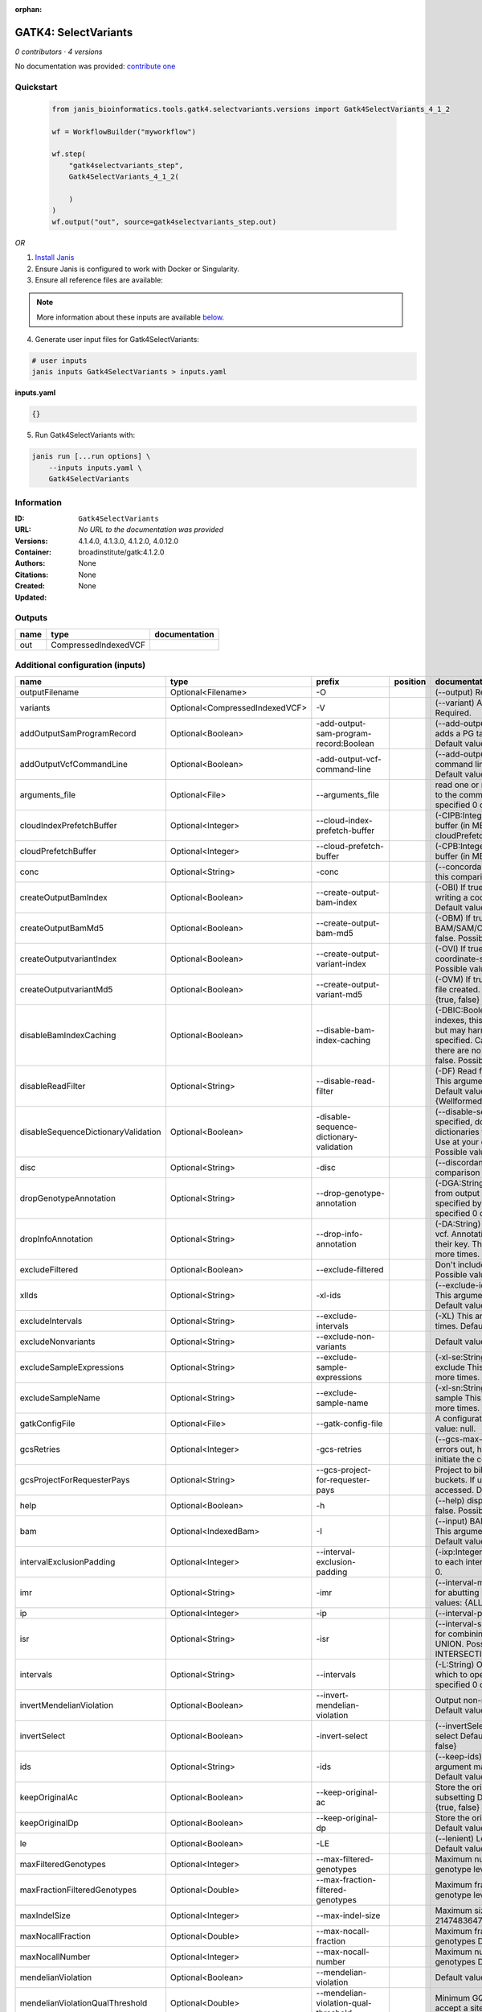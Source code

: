 :orphan:

GATK4: SelectVariants
===========================================

*0 contributors · 4 versions*

No documentation was provided: `contribute one <https://github.com/PMCC-BioinformaticsCore/janis-bioinformatics>`_


Quickstart
-----------

    .. code-block:: python

       from janis_bioinformatics.tools.gatk4.selectvariants.versions import Gatk4SelectVariants_4_1_2

       wf = WorkflowBuilder("myworkflow")

       wf.step(
           "gatk4selectvariants_step",
           Gatk4SelectVariants_4_1_2(

           )
       )
       wf.output("out", source=gatk4selectvariants_step.out)
    

*OR*

1. `Install Janis </tutorials/tutorial0.html>`_

2. Ensure Janis is configured to work with Docker or Singularity.

3. Ensure all reference files are available:

.. note:: 

   More information about these inputs are available `below <#additional-configuration-inputs>`_.



4. Generate user input files for Gatk4SelectVariants:

.. code-block:: bash

   # user inputs
   janis inputs Gatk4SelectVariants > inputs.yaml



**inputs.yaml**

.. code-block:: yaml

       {}




5. Run Gatk4SelectVariants with:

.. code-block:: bash

   janis run [...run options] \
       --inputs inputs.yaml \
       Gatk4SelectVariants





Information
------------


:ID: ``Gatk4SelectVariants``
:URL: *No URL to the documentation was provided*
:Versions: 4.1.4.0, 4.1.3.0, 4.1.2.0, 4.0.12.0
:Container: broadinstitute/gatk:4.1.2.0
:Authors: 
:Citations: None
:Created: None
:Updated: None



Outputs
-----------

======  ====================  ===============
name    type                  documentation
======  ====================  ===============
out     CompressedIndexedVCF
======  ====================  ===============



Additional configuration (inputs)
---------------------------------

===================================  ==============================  =======================================  ==========  ======================================================================================================================================================================================================================================================================================================================================================================================================================================================================================================================================================================================================================================================================================================================================================================================================================================================================================================================================================================================================================================================================================================================================================================================================================================================================================================================================================================================================================================================
name                                 type                            prefix                                   position    documentation
===================================  ==============================  =======================================  ==========  ======================================================================================================================================================================================================================================================================================================================================================================================================================================================================================================================================================================================================================================================================================================================================================================================================================================================================================================================================================================================================================================================================================================================================================================================================================================================================================================================================================================================================================================================
outputFilename                       Optional<Filename>              -O                                                   (--output) Required.
variants                             Optional<CompressedIndexedVCF>  -V                                                   (--variant) A VCF file containing variants Required.
addOutputSamProgramRecord            Optional<Boolean>               -add-output-sam-program-record:Boolean               (--add-output-sam-program-record)  If true, adds a PG tag to created SAM/BAM/CRAM files.  Default value: true. Possible values: {true, false}
addOutputVcfCommandLine              Optional<Boolean>               -add-output-vcf-command-line                         (--add-output-vcf-command-line)  If true, adds a command line header line to created VCF files.  Default value: true. Possible values: {true, false}
arguments_file                       Optional<File>                  --arguments_file                                     read one or more arguments files and add them to the command line This argument may be specified 0 or more times. Default value: null.
cloudIndexPrefetchBuffer             Optional<Integer>               --cloud-index-prefetch-buffer                        (-CIPB:Integer)  Size of the cloud-only prefetch buffer (in MB; 0 to disable). Defaults to cloudPrefetchBuffer if unset.  Default value: -1.
cloudPrefetchBuffer                  Optional<Integer>               --cloud-prefetch-buffer                              (-CPB:Integer)  Size of the cloud-only prefetch buffer (in MB; 0 to disable).  Default value: 40.
conc                                 Optional<String>                -conc                                                (--concordance)  Output variants also called in this comparison track  Default value: null.
createOutputBamIndex                 Optional<Boolean>               --create-output-bam-index                            (-OBI)  If true, create a BAM/CRAM index when writing a coordinate-sorted BAM/CRAM file.  Default value: true. Possible values: {true, false}
createOutputBamMd5                   Optional<Boolean>               --create-output-bam-md5                              (-OBM)  If true, create a MD5 digest for any BAM/SAM/CRAM file created  Default value: false. Possible values: {true, false}
createOutputvariantIndex             Optional<Boolean>               --create-output-variant-index                        (-OVI)  If true, create a VCF index when writing a coordinate-sorted VCF file.  Default value: true. Possible values: {true, false}
createOutputvariantMd5               Optional<Boolean>               --create-output-variant-md5                          (-OVM)  If true, create a a MD5 digest any VCF file created.  Default value: false. Possible values: {true, false}
disableBamIndexCaching               Optional<Boolean>               --disable-bam-index-caching                          (-DBIC:Boolean)  If true, don't cache bam indexes, this will reduce memory requirements but may harm performance if many intervals are specified.  Caching is automatically disabled if there are no intervals specified.  Default value: false. Possible values: {true, false}
disableReadFilter                    Optional<String>                --disable-read-filter                                (-DF)  Read filters to be disabled before analysis  This argument may be specified 0 or more times. Default value: null. Possible Values: {WellformedReadFilter}
disableSequenceDictionaryValidation  Optional<Boolean>               -disable-sequence-dictionary-validation              (--disable-sequence-dictionary-validation)  If specified, do not check the sequence dictionaries from our inputs for compatibility. Use at your own risk!  Default value: false. Possible values: {true, false}
disc                                 Optional<String>                -disc                                                (--discordance)  Output variants not called in this comparison track  Default value: null.
dropGenotypeAnnotation               Optional<String>                --drop-genotype-annotation                           (-DGA:String)  Genotype annotations to drop from output vcf.  Annotations to be dropped are specified by their key.  This argument may be specified 0 or more times. Default value: null.
dropInfoAnnotation                   Optional<String>                --drop-info-annotation                               (-DA:String)  Info annotations to drop from output vcf.  Annotations to be dropped are specified by their key.  This argument may be specified 0 or more times. Default value: null.
excludeFiltered                      Optional<Boolean>               --exclude-filtered                                   Don't include filtered sites Default value: false. Possible values: {true, false}
xlIds                                Optional<String>                -xl-ids                                              (--exclude-ids) List of variant rsIDs to exclude This argument may be specified 0 or more times. Default value: null.
excludeIntervals                     Optional<String>                --exclude-intervals                                  (-XL) This argument may be specified 0 or more times. Default value: null.
excludeNonvariants                   Optional<String>                --exclude-non-variants                               Default value: false. Possible values: {true, false}
excludeSampleExpressions             Optional<String>                --exclude-sample-expressions                         (-xl-se:String)  List of sample expressions to exclude  This argument may be specified 0 or more times. Default value: null.
excludeSampleName                    Optional<String>                --exclude-sample-name                                (-xl-sn:String)  Exclude genotypes from this sample  This argument may be specified 0 or more times. Default value: null.
gatkConfigFile                       Optional<File>                  --gatk-config-file                                   A configuration file to use with the GATK. Default value: null.
gcsRetries                           Optional<Integer>               -gcs-retries                                         (--gcs-max-retries)  If the GCS bucket channel errors out, how many times it will attempt to re-initiate the connection  Default value: 20.
gcsProjectForRequesterPays           Optional<String>                --gcs-project-for-requester-pays                     Project to bill when accessing requester pays buckets. If unset, these buckets cannot be accessed.  Default value: .
help                                 Optional<Boolean>               -h                                                   (--help) display the help message Default value: false. Possible values: {true, false}
bam                                  Optional<IndexedBam>            -I                                                   (--input) BAM/SAM/CRAM file containing reads This argument may be specified 0 or more times. Default value: null.
intervalExclusionPadding             Optional<Integer>               --interval-exclusion-padding                         (-ixp:Integer)  Amount of padding (in bp) to add to each interval you are excluding.  Default value: 0.
imr                                  Optional<String>                -imr                                                 (--interval-merging-rule)  Interval merging rule for abutting intervals  Default value: ALL. Possible values: {ALL, OVERLAPPING_ONLY}
ip                                   Optional<Integer>               -ip                                                  (--interval-padding) Default value: 0.
isr                                  Optional<String>                -isr                                                 (--interval-set-rule)  Set merging approach to use for combining interval inputs  Default value: UNION. Possible values: {UNION, INTERSECTION}
intervals                            Optional<String>                --intervals                                          (-L:String) One or more genomic intervals over which to operate This argument may be specified 0 or more times. Default value: null.
invertMendelianViolation             Optional<Boolean>               --invert-mendelian-violation                         Output non-mendelian violation sites only  Default value: false. Possible values: {true, false}
invertSelect                         Optional<Boolean>               -invert-select                                       (--invertSelect)  Invert the selection criteria for -select  Default value: false. Possible values: {true, false}
ids                                  Optional<String>                -ids                                                 (--keep-ids) List of variant rsIDs to select This argument may be specified 0 or more times. Default value: null.
keepOriginalAc                       Optional<Boolean>               --keep-original-ac                                   Store the original AC, AF, and AN values after subsetting Default value: false. Possible values: {true, false}
keepOriginalDp                       Optional<Boolean>               --keep-original-dp                                   Store the original DP value after subsetting Default value: false. Possible values: {true, false}
le                                   Optional<Boolean>               -LE                                                  (--lenient) Lenient processing of VCF files Default value: false. Possible values: {true, false}
maxFilteredGenotypes                 Optional<Integer>               --max-filtered-genotypes                             Maximum number of samples filtered at the genotype level  Default value: 2147483647.
maxFractionFilteredGenotypes         Optional<Double>                --max-fraction-filtered-genotypes                    Maximum fraction of samples filtered at the genotype level  Default value: 1.0.
maxIndelSize                         Optional<Integer>               --max-indel-size                                     Maximum size of indels to include Default value: 2147483647.
maxNocallFraction                    Optional<Double>                --max-nocall-fraction                                Maximum fraction of samples with no-call genotypes Default value: 1.0.
maxNocallNumber                      Optional<Integer>               --max-nocall-number                                  Maximum number of samples with no-call genotypes Default value: 2147483647.
mendelianViolation                   Optional<Boolean>               --mendelian-violation                                Default value: false. Possible values: {true, false}
mendelianViolationQualThreshold      Optional<Double>                --mendelian-violation-qual-threshold                 Minimum GQ score for each trio member to accept a site as a violation  Default value: 0.0.
minFilteredGenotypes                 Optional<Integer>               --min-filtered-genotypes                             Minimum number of samples filtered at the genotype level  Default value: 0.
minFractionFilteredGenotypes         Optional<Double>                --min-fraction-filtered-genotypes                    Maximum fraction of samples filtered at the genotype level  Default value: 0.0.
minIndelSize                         Optional<Integer>               --min-indel-size                                     Minimum size of indels to include Default value: 0.
pedigree                             Optional<File>                  --pedigree                                           (-ped:File) Pedigree file Default value: null.
preserveAlleles                      Optional<Boolean>               --preserve-alleles                                   Preserve original alleles, do not trim Default value: false. Possible values: {true, false}
quiet                                Optional<Boolean>               --QUIET                                              Whether to suppress job-summary info on System.err. Default value: false. Possible values: {true, false}
readFilter                           Optional<String>                --read-filter                                        (-RF:String) Read filters to be applied before analysis This argument may be specified 0 or more times. Default value: null. Possible Values: {AlignmentAgreesWithHeaderReadFilter, AllowAllReadsReadFilter, AmbiguousBaseReadFilter, CigarContainsNoNOperator, FirstOfPairReadFilter, FragmentLengthReadFilter, GoodCigarReadFilter, HasReadGroupReadFilter, IntervalOverlapReadFilter, LibraryReadFilter, MappedReadFilter, MappingQualityAvailableReadFilter, MappingQualityNotZeroReadFilter, MappingQualityReadFilter, MatchingBasesAndQualsReadFilter, MateDifferentStrandReadFilter, MateOnSameContigOrNoMappedMateReadFilter, MateUnmappedAndUnmappedReadFilter, MetricsReadFilter, NonChimericOriginalAlignmentReadFilter, NonZeroFragmentLengthReadFilter, NonZeroReferenceLengthAlignmentReadFilter, NotDuplicateReadFilter, NotOpticalDuplicateReadFilter, NotSecondaryAlignmentReadFilter, NotSupplementaryAlignmentReadFilter, OverclippedReadFilter, PairedReadFilter, PassesVendorQualityCheckReadFilter, PlatformReadFilter, PlatformUnitReadFilter, PrimaryLineReadFilter, ProperlyPairedReadFilter, ReadGroupBlackListReadFilter, ReadGroupReadFilter, ReadLengthEqualsCigarLengthReadFilter, ReadLengthReadFilter, ReadNameReadFilter, ReadStrandFilter, SampleReadFilter, SecondOfPairReadFilter, SeqIsStoredReadFilter, SoftClippedReadFilter, ValidAlignmentEndReadFilter, ValidAlignmentStartReadFilter, WellformedReadFilter}
readIndex                            Optional<File>                  -read-index                                          (--read-index)  Indices to use for the read inputs. If specified, an index must be provided for every read input and in the same order as the read inputs. If this argument is not specified, the path to the index for each input will be inferred automatically.  This argument may be specified 0 or more times. Default value: null.
readValidationStringency             Optional<String>                --read-validation-stringency                         (-VS:ValidationStringency)  Validation stringency for all SAM/BAM/CRAM/SRA files read by this program.  The default stringency value SILENT can improve performance when processing a BAM file in which variable-length data (read, qualities, tags) do not otherwise need to be decoded.  Default value: SILENT. Possible values: {STRICT, LENIENT, SILENT}
reference                            Optional<FastaWithIndexes>      --reference                                          (-R:String) Reference sequence Default value: null.
removeFractionGenotypes              Optional<Double>                --remove-fraction-genotypes                          Select a fraction of genotypes at random from the input and sets them to no-call  Default value: 0.0.
removeUnusedAlternates               Optional<Boolean>               --remove-unused-alternates                           Remove alternate alleles not present in any genotypes  Default value: false. Possible values: {true, false}
restrictAllelesTo                    Optional<String>                --restrict-alleles-to                                Select only variants of a particular allelicity  Default value: ALL. Possible values: {ALL, BIALLELIC, MULTIALLELIC}
sampleExpressions                    Optional<String>                --sample-expressions                                 (-se:String)  Regular expression to select multiple samples  This argument may be specified 0 or more times. Default value: null.
sampleName                           Optional<String>                --sample-name                                        (-sn:String) Include genotypes from this sample This argument may be specified 0 or more times. Default value: null.
secondsBetweenProgressUpdates        Optional<Double>                -seconds-between-progress-updates                    (--seconds-between-progress-updates)  Output traversal statistics every time this many seconds elapse  Default value: 10.0.
selectRandomFraction                 Optional<String>                --select-random-fraction                             (-fraction:Double)  Select a fraction of variants at random from the input  Default value: 0.0.
selectTypeToExclude                  Optional<String>                --select-type-to-exclude                             (-xl-select-type:Type)  Do not select certain type of variants from the input file  This argument may be specified 0 or more times. Default value: null. Possible values: {NO_VARIATION, SNP, MNP, INDEL, SYMBOLIC, MIXED}
selectTypeToInclude                  Optional<String>                --select-type-to-include                             (-select-type:Type)  Select only a certain type of variants from the input file  This argument may be specified 0 or more times. Default value: null. Possible values: {NO_VARIATION, SNP, MNP, INDEL, SYMBOLIC, MIXED}
selectexpressions                    Optional<String>                --selectExpressions                                  (-select:String)  One or more criteria to use when selecting the data  This argument may be specified 0 or more times. Default value: null.
sequenceDictionary                   Optional<File>                  -sequence-dictionary                                 (--sequence-dictionary)  Use the given sequence dictionary as the master/canonical sequence dictionary.  Must be a .dict file.  Default value: null.
setFilteredGtToNocall                Optional<Boolean>               --set-filtered-gt-to-nocall                          Set filtered genotypes to no-call  Default value: false. Possible values: {true, false}
sitesOnlyVcfOutput                   Optional<Boolean>               --sites-only-vcf-output                              If true, don't emit genotype fields when writing vcf file output.  Default value: false. Possible values: {true, false}
tmpDir                               Optional<Filename>              --tmp-dir                                            Temp directory to use. Default value: null.
jdkDeflater                          Optional<Boolean>               -jdk-deflater                                        (--use-jdk-deflater)  Whether to use the JdkDeflater (as opposed to IntelDeflater)  Default value: false. Possible values: {true, false}
jdkInflater                          Optional<Boolean>               -jdk-inflater                                        (--use-jdk-inflater)  Whether to use the JdkInflater (as opposed to IntelInflater)  Default value: false. Possible values: {true, false}
verbosity                            Optional<String>                -verbosity                                           (--verbosity)  Control verbosity of logging.  Default value: INFO. Possible values: {ERROR, WARNING, INFO, DEBUG}
version                              Optional<Boolean>               --version                                            display the version number for this tool Default value: false. Possible values: {true, false}
disableToolDefaultReadFilters        Optional<Boolean>               -disable-tool-default-read-filters                   (--disable-tool-default-read-filters)  Disable all tool default read filters (WARNING: many tools will not function correctly without their default read filters on)  Default value: false. Possible values: {true, false}
showhidden                           Optional<Boolean>               -showHidden                                          (--showHidden)  display hidden arguments  Default value: false. Possible values: {true, false}
ambigFilterBases                     Optional<Integer>               --ambig-filter-bases                                 Valid only if 'AmbiguousBaseReadFilter' is specified: Threshold number of ambiguous bases. If null, uses threshold fraction; otherwise, overrides threshold fraction.  Default value: null.  Cannot be used in conjuction with argument(s) maxAmbiguousBaseFraction
ambigFilterFrac                      Optional<Double>                --ambig-filter-frac                                  Valid only if 'AmbiguousBaseReadFilter' is specified: Threshold fraction of ambiguous bases Default value: 0.05. Cannot be used in conjuction with argument(s) maxAmbiguousBases
maxFragmentLength                    Optional<Integer>               --max-fragment-length                                Valid only if 'FragmentLengthReadFilter' is specified: Maximum length of fragment (insert size) Default value: 1000000.
minFragmentLength                    Optional<Integer>               --min-fragment-length                                Valid only if 'FragmentLengthReadFilter' is specified: Minimum length of fragment (insert size) Default value: 0.
keepIntervals                        Optional<String>                --keep-intervals                                     Valid only if 'IntervalOverlapReadFilter' is specified: One or more genomic intervals to keep This argument must be specified at least once. Required.
library                              Optional<String>                -library                                             Valid only if 'LibraryReadFilter' is specified: (--library) Name of the library to keep This argument must be specified at least once. Required.
maximumMappingQuality                Optional<Integer>               --maximum-mapping-quality                            Valid only if 'MappingQualityReadFilter' is specified: Maximum mapping quality to keep (inclusive)  Default value: null.
minimumMappingQuality                Optional<Integer>               --minimum-mapping-quality                            Valid only if 'MappingQualityReadFilter' is specified: Minimum mapping quality to keep (inclusive)  Default value: 10.
dontRequireSoftClipsBothEnds         Optional<Boolean>               --dont-require-soft-clips-both-ends                  Valid only if 'OverclippedReadFilter' is specified: Allow a read to be filtered out based on having only 1 soft-clipped block. By default, both ends must have a soft-clipped block, setting this flag requires only 1 soft-clipped block  Default value: false. Possible values: {true, false}
filterTooShort                       Optional<Integer>               --filter-too-short                                   Valid only if 'OverclippedReadFilter' is specified: Minimum number of aligned bases Default value: 30.
platformFilterName                   Optional<String>                --platform-filter-name                               Valid only if 'PlatformReadFilter' is specified: This argument must be specified at least once. Required.
blackListedLanes                     Optional<String>                --black-listed-lanes                                 Valid only if 'PlatformUnitReadFilter' is specified: Platform unit (PU) to filter out This argument must be specified at least once. Required.
readGroupBlackList                   Optional<String>                --read-group-black-list                              Valid only if 'ReadGroupBlackListReadFilter' is specified: The name of the read group to filter out. This argument must be specified at least once. Required.
keepReadGroup                        Optional<String>                --keep-read-group                                    Valid only if 'ReadGroupReadFilter' is specified: The name of the read group to keep Required.
maxReadLength                        Optional<Integer>               --max-read-length                                    Valid only if 'ReadLengthReadFilter' is specified: Keep only reads with length at most equal to the specified value Required.
minReadLength                        Optional<Integer>               --min-read-length                                    Valid only if 'ReadLengthReadFilter' is specified: Keep only reads with length at least equal to the specified value Default value: 1.
readName                             Optional<String>                --read-name                                          Valid only if 'ReadNameReadFilter' is specified: Keep only reads with this read name Required.
keepReverseStrandOnly                Optional<Boolean>               --keep-reverse-strand-only                           Valid only if 'ReadStrandFilter' is specified: Keep only reads on the reverse strand  Required. Possible values: {true, false}
sample                               Optional<String>                --sample                                             Valid only if 'SampleReadFilter' is specified: The name of the sample(s) to keep, filtering out all others This argument must be specified at least once. Required.
invertSoftClipRatioFilter            Optional<Boolean>               --invert-soft-clip-ratio-filter                      Inverts the results from this filter, causing all variants that would pass to fail and visa-versa.  Default value: false. Possible values: {true, false}
softClippedLeadingTrailingRatio      Optional<Double>                --soft-clipped-leading-trailing-ratio                Threshold ratio of soft clipped bases (leading / trailing the cigar string) to total bases in read for read to be filtered.  Default value: null.  Cannot be used in conjuction with argument(s) minimumSoftClippedRatio
softClippedRatioThreshold            Optional<Double>                --soft-clipped-ratio-threshold                       Threshold ratio of soft clipped bases (anywhere in the cigar string) to total bases in read for read to be filtered.  Default value: null.  Cannot be used in conjuction with argument(s) minimumLeadingTrailingSoftClippedRatio
===================================  ==============================  =======================================  ==========  ======================================================================================================================================================================================================================================================================================================================================================================================================================================================================================================================================================================================================================================================================================================================================================================================================================================================================================================================================================================================================================================================================================================================================================================================================================================================================================================================================================================================================================================================
